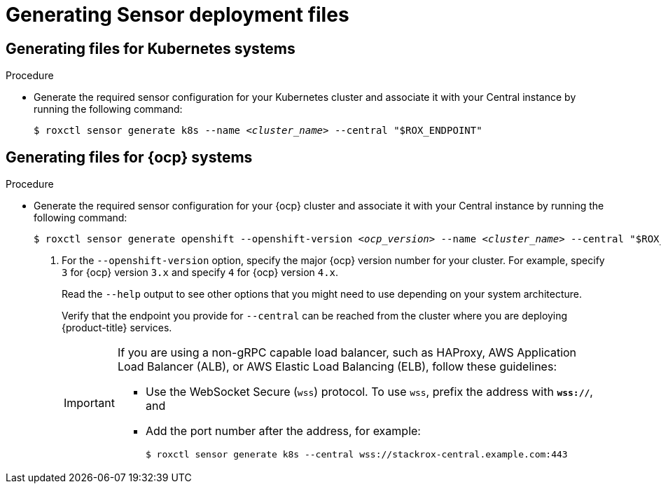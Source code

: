 // Module included in the following assemblies:
//
// * cli/managing-secured-clusters.adoc
:_content-type: PROCEDURE
[id="generating-sensor-deployment-files_{context}"]
= Generating Sensor deployment files

[discrete]
== Generating files for Kubernetes systems

.Procedure

* Generate the required sensor configuration for your Kubernetes cluster and associate it with your Central instance by running the following command:
+
[source,terminal,subs="+quotes"]
----
$ roxctl sensor generate k8s --name _<cluster_name>_ --central "$ROX_ENDPOINT"
----

[discrete]
== Generating files for {ocp} systems

.Procedure

* Generate the required sensor configuration for your {ocp} cluster and associate it with your Central instance by running the following command:
+
[source,terminal,subs="+quotes"]
----
$ roxctl sensor generate openshift --openshift-version _<ocp_version>_ --name _<cluster_name>_ --central "$ROX_ENDPOINT" <1>
----
+
<1> For the `--openshift-version` option, specify the major {ocp} version number for your cluster. For example, specify `3` for {ocp} version `3.x` and specify `4` for {ocp} version `4.x`.
+
Read the `--help` output to see other options that you might need to use depending on your system architecture.
+
Verify that the endpoint you provide for `--central` can be reached from the cluster where you are deploying {product-title} services.
+
[IMPORTANT]
====
If you are using a non-gRPC capable load balancer, such as HAProxy, AWS Application Load Balancer (ALB), or AWS Elastic Load Balancing (ELB), follow these guidelines:

* Use the WebSocket Secure (`wss`) protocol.
To use `wss`, prefix the address with *`wss://`*, and
* Add the port number after the address, for example:
+
[source,terminal,subs="+quotes"]
----
$ roxctl sensor generate k8s --central wss://stackrox-central.example.com:443
----
====